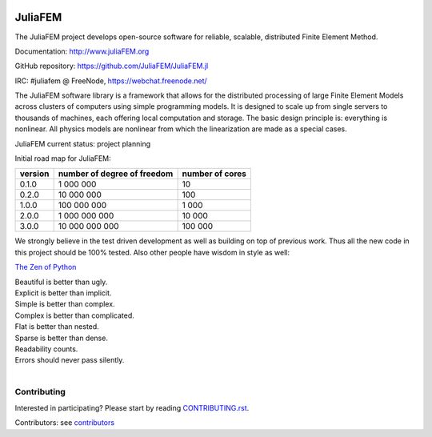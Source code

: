 
.. image:: https://raw.githubusercontent.com/JuliaFEM/JuliaFEM.jl/master/docs/logo/JuliaFEMLogo_256x256.png
  :target: https://github.com/JuliaFEM/JuliaFEM.jl

========
JuliaFEM
========

The JuliaFEM project develops open-source software for reliable, scalable, distributed Finite Element Method.

.. image:: https://img.shields.io/github/license/JuliaFEM/Juliafem.jl.svg
  :target: https://github.com/JuliaFEM/JuliaFEM.jl/blob/master/LICENSE.md

.. image:: https://badges.gitter.im/Join%20Chat.svg
  :target: https://gitter.im/JuliaFEM/JuliaFEM?utm_source=badge&utm_medium=badge&utm_campaign=pr-badge&utm_content=badge

.. image:: https://travis-ci.org/JuliaFEM/JuliaFEM.jl.svg?branch=master
  :target: https://travis-ci.org/JuliaFEM/JuliaFEM.jl

.. image:: https://coveralls.io/repos/JuliaFEM/JuliaFEM.jl/badge.svg?branch=master
  :target: https://coveralls.io/r/JuliaFEM/JuliaFEM.jl?branch=master

.. image:: http://juliafem.org/_static/notebooks-status.svg?ts=1
  :target: http://juliafem.org/tutorials/index.html

.. image:: http://juliafem.org/_static/doctests-status.svg?ts=1

.. image:: http://juliafem.org/_static/unittests-status.svg?ts=1

.. image:: http://juliafem.org/_static/lint-status.svg?ts=1
  :target: http://juliafem.org/quality/index.html#lint-report

.. image:: https://img.shields.io/github/issues/JuliaFEM/JuliaFEM.jl.svg
  :target: https://github.com/JuliaFEM/JuliaFEM.jl/issues

Documentation: http://www.juliaFEM.org

GitHub repository: https://github.com/JuliaFEM/JuliaFEM.jl

IRC: #juliafem @ FreeNode, https://webchat.freenode.net/


The JuliaFEM software library is a framework that allows for the distributed processing of large Finite Element Models across clusters of computers using simple programming models. It is designed to scale up from single servers to thousands of machines, each offering local computation and storage. The basic design principle is: everything is nonlinear. All physics models are nonlinear from which the linearization are made as a special cases. 

JuliaFEM current status: project planning

Initial road map for JuliaFEM:

+---------+-----------------------------+-----------------+
| version | number of degree of freedom | number of cores |
+=========+=============================+=================+
|   0.1.0 |                   1 000 000 |              10 |
+---------+-----------------------------+-----------------+
|   0.2.0 |                  10 000 000 |             100 |
+---------+-----------------------------+-----------------+
|   1.0.0 |                 100 000 000 |           1 000 |
+---------+-----------------------------+-----------------+
|   2.0.0 |               1 000 000 000 |          10 000 |
+---------+-----------------------------+-----------------+
|   3.0.0 |              10 000 000 000 |         100 000 |
+---------+-----------------------------+-----------------+

We strongly believe in the test driven development as well as building on top of previous work. Thus all the new code in this project should be 100% tested. Also other people have wisdom in style as well:

`The Zen of Python <https://www.python.org/dev/peps/pep-0020/>`_

| Beautiful is better than ugly.
| Explicit is better than implicit.
| Simple is better than complex.
| Complex is better than complicated.
| Flat is better than nested.
| Sparse is better than dense.
| Readability counts.
| Errors should never pass silently.
|

Contributing
------------

Interested in participating? Please start by reading `CONTRIBUTING.rst <https://github.com/JuliaFEM/JuliaFEM/blob/master/CONTRIBUTING.rst>`_.

Contributors: see `contributors <https://github.com/JuliaFEM/JuliaFEM/blob/master/contributors>`_
